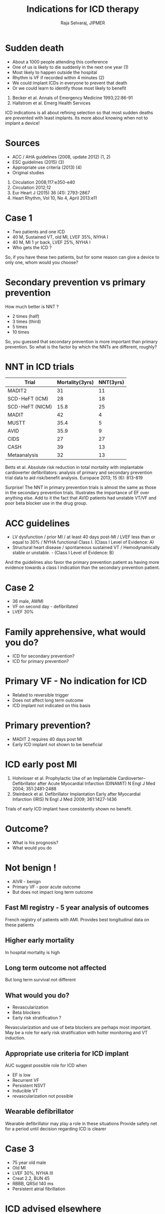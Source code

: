 #+OPTIONS: reveal_center:t reveal_progress:t reveal_history:t reveal_control:t
#+OPTIONS: reveal_mathjax:t reveal_rolling_links:t reveal_keyboard:t reveal_overview:t num:nil
#+OPTIONS: reveal_width:1200 reveal_height:800
#+REVEAL_MARGIN: 0.2
#+REVEAL_MIN_SCALE: 0.5
#+REVEAL_MAX_SCALE: 2.5
#+REVEAL_TRANS: none
#+REVEAL_THEME: moon
#+REVEAL_HLEVEL: 999
#+REVEAL_EXTRA_CSS: local.css
#+OPTIONS: reveal_show_notes:t


#+TITLE: Indications for ICD therapy
#+AUTHOR: Raja Selvaraj, JIPMER

* Sudden death
#+ATTR_REVEAL: :frag (appear)
 - About a 1000 people attending this conference
 - One of us is likely to die suddenly in the next one year (1)
 - Most likely to happen outside the hospital
 - Rhythm is VF if recorded within 4 minutes (2)
 - We could implant ICDs in everyone to prevent that death
 - Or we could learn to identify those most likely to benefit

#+begin_reference
1. Becker et al. Annals of Emergency Medicine 1993;22:86-91
2. Hallstrom et al. Emerg Health Services
#+end_reference

#+BEGIN_NOTES
ICD indications is all about refining selection so that most sudden deaths are prevented with least implants. Its more about knowing when not to implant a device!
#+END_NOTES

* Sources
  - ACC / AHA guidelines (2008, update 2012) (1, 2)
  - ESC guidelines (2015) (3)
  - Appropriate use criteria (2013) (4)
  - Original studies

#+begin_reference
1. Circulation 2008;117:e350-e40
2. Circulation 2012;12
3. Eur Heart J (2015) 36 (41): 2793-2867
4. Heart Rhythm, Vol 10, No 4, April 2013:e11
#+end_reference

* Case 1
  - Two patients and one ICD
  - 40 M, Sustained VT, old MI, LVEF 35%, NYHA I
  - 40 M, MI 1 yr back, LVEF 25%, NYHA I
  - Who gets the ICD ?
#+BEGIN_NOTES
So, if you have these two patients, but for some reason can give a device to only one, whom would you choose?
#+END_NOTES

* Secondary prevention vs primary prevention
  How much better is NNT ?
  - 2 times (half)
  - 3 times (third)
  - 5 times
  - 10 times
#+BEGIN_NOTES
So, you guessed that secondary prevention is more important than primary prevention. So what is the factor by which the NNTs are different, roughly?
#+END_NOTES

* NNT in ICD trials
| Trial           | Mortality(3yrs) | NNT(3yrs) |
|-----------------+-----------------+-----------|
| MADIT2          |              31 |        11 |
| SCD-HeFT (ICM)  |              28 |        18 |
| SCD-HeFT (NICM) |            15.8 |        25 |
|-----------------+-----------------+-----------|
| MADIT           |              42 |         4 |
| MUSTT           |            35.4 |         5 |
|-----------------+-----------------+-----------|
| AVID            |            35.9 |         9 |
| CIDS            |              27 |        27 |
| CASH            |              39 |        13 |
| Metaanalysis    |              32 |        13 |
|-----------------+-----------------+-----------|
#+begin_reference
Betts et al. Absolute risk reduction in total mortality with implantable cardioverter defibrillators: analysis of primary and secondary prevention trial data to aid risk/benefit analysis. Europace 2013; 15 (6): 813-819
#+end_reference
#+BEGIN_NOTES
Surprise! The NNT in primary prevention trials is almost the same as those in the secondary prevention trials. Illustrates the importance of EF over anything else. Add to it the fact that AVID patients had unstable VT/VF and poor beta blocker use in the drug group.
#+END_NOTES

* ACC guidelines
  - LV dysfunction / prior MI / at least 40 days post-MI / LVEF less than or equal to 30% / NYHA functional Class I. (Class I Level of Evidence: A)
  - Structural heart disease / spontaneous sustained VT /  Hemodynamically stable or unstable. - (Class I Level of Evidence: B)
#+BEGIN_NOTES
And the guidelines also favor the primary prevention patient as having more evidence towards a class I indication than the secondary prevention patient. 
#+END_NOTES

* Case 2
   #+ATTR_REVEAL: :frag (none none none appear)
   - 36 male, AWMI
   - VF on second day - defibrillated
   - LVEF 30%

* Family apprehensive, what would you do?
  - ICD for secondary prevention?
  - ICD for primary prevention?

* Primary VF - No indication for ICD
  - Related to reversible trigger
  - Does not affect long term outcome
  - ICD implant not indicated on this basis

* Primary prevention?
  - MADIT 2 requires 40 days post MI
  - Early ICD implant not shown to be beneficial

* ICD early post MI
  [[file:images/dinamit_iris.jpg]]

#+begin_reference
1. Hohnloser et al. Prophylactic Use of an Implantable Cardioverter–Defibrillator after Acute Myocardial Infarction (DINAMIT) N Engl J Med 2004; 351:2481-2488
2. Steinbeck et al. Defibrillator Implantation Early after Myocardial Infarction (IRIS) N Engl J Med 2009; 361:1427-1436
#+end_reference
#+BEGIN_NOTES
Trials of early ICD implant have consistently shown no benefit.
#+END_NOTES

* Outcome?
  - What is his prognosis?
  - What would you do

* Not benign !
#+ATTR_REVEAL: :frag (appear)
   - AIVR - benign
   - Primary VF - poor acute outcome
   - But does not impact long term outcome


** Fast MI registry - 5 year analysis of outcomes
   [[file:images/fast_mi_front.png]]
#+BEGIN_NOTES
French registry of patients with AMI.
Provides best longitudinal data on these patients
#+END_NOTES

** Higher early mortality
   [[file:images/fast_mi_early_mortality.png]]
#+BEGIN_NOTES
In hospital mortality is high
#+END_NOTES

** Long term outcome not affected
   [[file:images/fast_mi_late_mortality.png]]
#+BEGIN_NOTES
But long term survival not different
#+END_NOTES

** What would you do?
   - Revascularization
   - Beta blockers
   - Early risk stratification ?
#+BEGIN_NOTES
Revascularization and use of beta blockers are perhaps most important. May be a role for early risk stratification with holter monitoring and VT induction.
#+END_NOTES

** Appropriate use criteria for ICD implant
   [[file:images/appropriate_early_vt.png]]
#+BEGIN_NOTES
AUC suggest possible role for ICD when 
 - EF is low
 - Recurrent VF
 - Persistent NSVT
 - Inducible VT
 - revascularization not possible
#+END_NOTES

** Wearable defibrillator
   # people are worried
   [[file:images/wearable_defib.jpg]]
#+BEGIN_NOTES
Wearable defibrillator may play a role in these situations
Provide safety net for a period until decision regarding ICD is clearer
#+END_NOTES


* Case 3
  - 75 year old male
  - Old MI
  - LVEF 30%, NYHA III
  - Creat 2.2, BUN 45
  - RBBB, QRSd 140 ms
  - Persistent atrial fibrillation

* ICD advised elsewhere
  - ICD indicated as per guidelines
  - Can you deny ICD because of age?
  - What would you advise?
#+BEGIN_NOTES
By guidelines, he qualifies for an ICD. And age or other comorbidities are not contraindications unless they significantly affect his longevity.
#+END_NOTES

* HF severity and benefit
   [[./images/levy_scdheft.jpg]]

#+begin_reference
Levy et al. Circulation 2009;120:835-842
#+end_reference
#+BEGIN_NOTES
As a general rule, sicker patients benefit less.
#+END_NOTES

* Other risk markers and U curve
  Goldenberg - MADIT II
  - Age > 70 yrs
  - NYHA > II
  - BUN > 26 mg/dl
  - QRS d > 120 ms
  - Atrial fibrillation

#+begin_reference
Goldenberg et al. JACC 2008;51:288-296
#+end_reference

#+BEGIN_NOTES
Suggested U shaped curve with most benefit in those with 1-3 risk factors
Longer follow up showed benefit in low risk group also. 
Other risk scores are FADES and Seattle Heart Failure Model
#+END_NOTES

* Other risk markers and U curve
#+ATTR_HTML: :width 70% 
   [[./images/goldenberg.png]]

  Seattle Heart Failure Model may be a better predictor
#+begin_reference
Application and comparison of the FADES, MADIT, and SHFM-D risk models for risk stratification of prophylactic implantable cardioverter-defibrillator treatment. Europace (2017) 19 (1): 72-80
#+end_reference

* Case 4 
#+ATTR_REVEAL: :frag (appear)
  - 45 M
  - Old AWMI
  - LVEF 32%, NYHA II
  - 20% PVCs, short NSVT on holter
  - What would you advise

* Is there an indication for ICD?
  - LVEF < 30%, NYHA I (MADIT 2)
  - LVEF < 35%, NYHA II-III (SCD-HeFT)
  - EP study (MADIT / MUSTT)
  - ICD implant ?
#+BEGIN_NOTES
Not a candidate by MADIT II criteria, but yes by SCD-HeFT criteria. Might also consider under MADIT I or MUSTT criteria if inducible VT is present.
#+END_NOTES

* Ablation of PVCs
  [[file:images/pvc_ablation1.png]]
#+begin_reference
Ablation of frequent PVC in patients meeting criteria for primary prevention ICD implant: Safety of withholding the implant. Heart Rhythm 2015;12:2434–2442
#+end_reference
#+BEGIN_NOTES
Even in structural heart disease, there may be a component of reversible cardiomyopathy due to PVCs. 
#+END_NOTES

* May obviate need for ICD implant!
  [[file:images/pvc_ablation2.png]]

* Case 5
  - 28 year old male
  - Recurrent syncope

* ECG
  [[file:images/lqts2.jpg]]
#+BEGIN_NOTES
QT prolongation consistent with LQTS
#+END_NOTES

* Management?
  - Lifestyle modification
  - Beta blockers
  - Sympathectomy
  - ICD implantation

* ICD implant in LQTS
  - Syncope or VT while receiving beta blockers (IIa)
  - Doing well 4 years later, on high dose beta blockers
#+BEGIN_NOTES
No need to hurry with ICD despite initial malignant presentation. Only non response to beta blockers necessitates ICD
#+END_NOTES

* Conclusion - When not to implant an ICD
  - Expected survival with good functional status < 1 yr
  - Incessant VT / VF
  - Drug refractory class IV failure, not candidate for CRT / transplant
  - VT / VF amenable to ablation
  - Arrhythmias due to completely reversible cause


